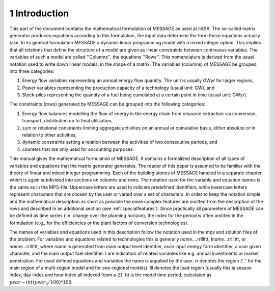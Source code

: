 1 Introduction
====
This part of the document contains the mathematical formulation of MESSAGE as used at IIASA. The so-called matrix generator produces equations according to this formulation, 
the input data determine the form these equations actually take. In its general formulation MESSAGE a dynamic linear programming model with a mixed integer option. 
This implies that all relations that define the structure of a model are given as linear constraints between continuous variables. The variables of such a model are called 
''Columns'', the equations ''Rows''. This nomenclature is derived from the usual notation used to write down linear models: in the shape of a matrix.
The variables (columns) of MESSAGE be grouped into three categories:

1. Energy flow variables representing an annual energy flow quantity. The unit is usually GWyr for larger regions,
2. Power variables representing the production capacity of a technology (usual unit: GW), and
3. Stock-piles representing the quantity of a fuel being cumulated at a certain point in time (usual unit: GWyr).

The constraints (rows) generated by MESSAGE can be grouped into the following categories:

1. Energy flow balances modelling the flow of energy in the energy chain from resource extraction via conversion, transport, distribution up to final utilization,
2. sum or relational constraints limiting aggregate activities on an annual or cumulative basis, either absolute or in relation to other activities,
3. dynamic constraints setting a relation between the activities of two consecutive periods, and
4. counters that are only used for accounting purposes.

This manual gives the mathematical formulation of MESSAGE. It contains a formalized description of all types of variables and equations that the matrix generator generates. 
The reader of this paper is assumed to be familiar with the theory of linear and mixed integer programming. Each of the building stones of MESSAGE handled in a separate chapter, 
which is again subdivided into sections on columns and rows. The notation used for the variable and equation names is the same as in the MPS-file. Uppercase letters are used to 
indicate predefined identifiers, while lowercase letters represent characters that are chosen by the user or varied over a set of characters. In order to keep the notation simple and 
the mathematical description as short as possible the more complex features are omitted from the description of the rows and described in an additional section (see :ref:`specialfeatures`). 
Since practically all parameters of MESSAGE can be defined as time series (i.e. change over the planning horizon), the index for the period is often omitted in the formulation 
(e.g., for the efficiencies or the plant factors of conversion technologies).

The names of variables and equations used in this description follow the notation used in the mps and solution files of the problem. For variables and equations related to technologies this is generally \ *name*\ ....rrlllttt, I\ *name*\ ...rrlllttt, or \ *name*\ I...rrlllttt, where *name* is generated from main output level identifier, main input energy form identifier, a user given character, and the main output fuel identifier. I are indicators of related variables like e.g. annual investments or market penetration. For used defined equations and variables the name is supplied by the user. rr denotes the region ('..' for the main region of a multi-region model and for one-regional models). lll denotes the load region (usually this is season index, day index and hour index all indexed feom a-Z). ttt is the model time period, calculated as :math:`year - int(year_0/100)*100`. 
